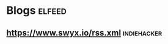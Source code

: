 * Blogs                                                              :elfeed:
** https://www.swyx.io/rss.xml                                  :indiehacker:
